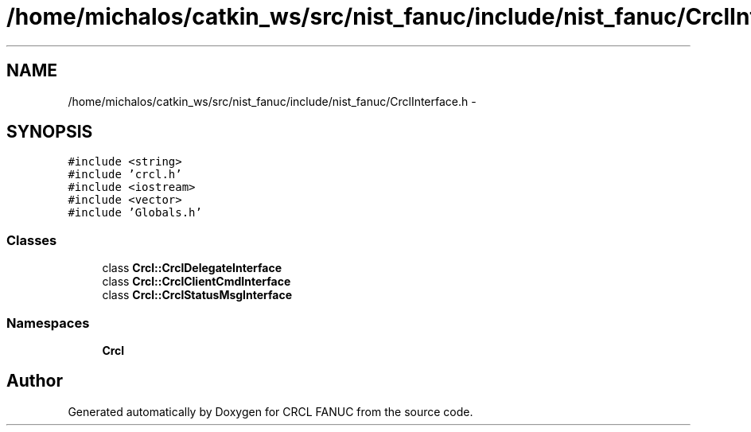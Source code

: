 .TH "/home/michalos/catkin_ws/src/nist_fanuc/include/nist_fanuc/CrclInterface.h" 3 "Thu Mar 10 2016" "CRCL FANUC" \" -*- nroff -*-
.ad l
.nh
.SH NAME
/home/michalos/catkin_ws/src/nist_fanuc/include/nist_fanuc/CrclInterface.h \- 
.SH SYNOPSIS
.br
.PP
\fC#include <string>\fP
.br
\fC#include 'crcl\&.h'\fP
.br
\fC#include <iostream>\fP
.br
\fC#include <vector>\fP
.br
\fC#include 'Globals\&.h'\fP
.br

.SS "Classes"

.in +1c
.ti -1c
.RI "class \fBCrcl::CrclDelegateInterface\fP"
.br
.ti -1c
.RI "class \fBCrcl::CrclClientCmdInterface\fP"
.br
.ti -1c
.RI "class \fBCrcl::CrclStatusMsgInterface\fP"
.br
.in -1c
.SS "Namespaces"

.in +1c
.ti -1c
.RI "\fBCrcl\fP"
.br
.in -1c
.SH "Author"
.PP 
Generated automatically by Doxygen for CRCL FANUC from the source code\&.
